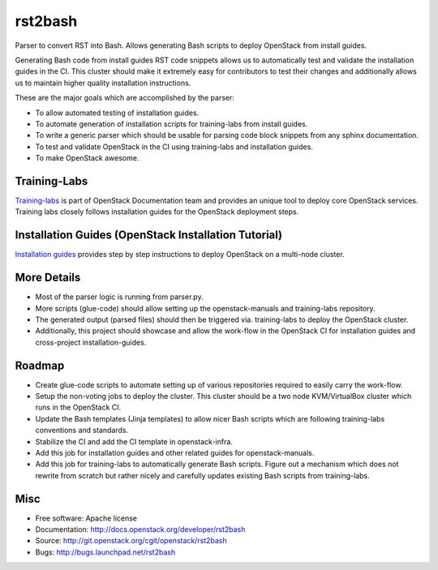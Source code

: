 ===============================
rst2bash
===============================

Parser to convert RST into Bash. Allows generating Bash scripts to deploy
OpenStack from install guides.

Generating Bash code from install guides RST code snippets allows us to
automatically test and validate the installation guides in the CI. This
cluster should make it extremely easy for contributors to test their
changes and additionally allows us to maintain higher quality installation
instructions.

These are the major goals which are accomplished by the parser:

- To allow automated testing of installation guides.
- To automate generation of installation scripts for training-labs from
  install guides.
- To write a generic parser which should be usable for parsing code block
  snippets from any sphinx documentation.
- To test and validate OpenStack in the CI using training-labs and
  installation guides.
- To make OpenStack awesome.


Training-Labs
-------------

`Training-labs <https://git.openstack.org/openstack/training-labs>`_ is part
of OpenStack Documentation team and provides an unique tool to deploy core
OpenStack services. Training labs closely follows installation guides for
the OpenStack deployment steps.


Installation Guides (OpenStack Installation Tutorial)
-----------------------------------------------------

`Installation guides <https://docs.openstack.org>`_ provides step by step
instructions to deploy OpenStack on a multi-node cluster.


More Details
------------

- Most of the parser logic is running from parser.py.
- More scripts (glue-code) should allow setting up the openstack-manuals
  and training-labs repository.
- The generated output (parsed files) should then be triggered via.
  training-labs to deploy the OpenStack cluster.
- Additionally, this project should showcase and allow the work-flow in the
  OpenStack CI for installation guides and cross-project installation-guides.


Roadmap
-------

- Create glue-code scripts to automate setting up of various repositories
  required to easily carry the work-flow.
- Setup the non-voting jobs to deploy the cluster. This cluster should be
  a two node KVM/VirtualBox cluster which runs in the OpenStack CI.
- Update the Bash templates (Jinja templates) to allow nicer Bash scripts
  which are following training-labs conventions and standards.
- Stabilize the CI and add the CI template in openstack-infra.
- Add this job for installation guides and other related guides for
  openstack-manuals.
- Add this job for training-labs to automatically generate Bash scripts.
  Figure out a mechanism which does not rewrite from scratch but rather
  nicely and carefully updates existing Bash scripts from training-labs.


Misc
----

* Free software: Apache license
* Documentation: http://docs.openstack.org/developer/rst2bash
* Source: http://git.openstack.org/cgit/openstack/rst2bash
* Bugs: http://bugs.launchpad.net/rst2bash
